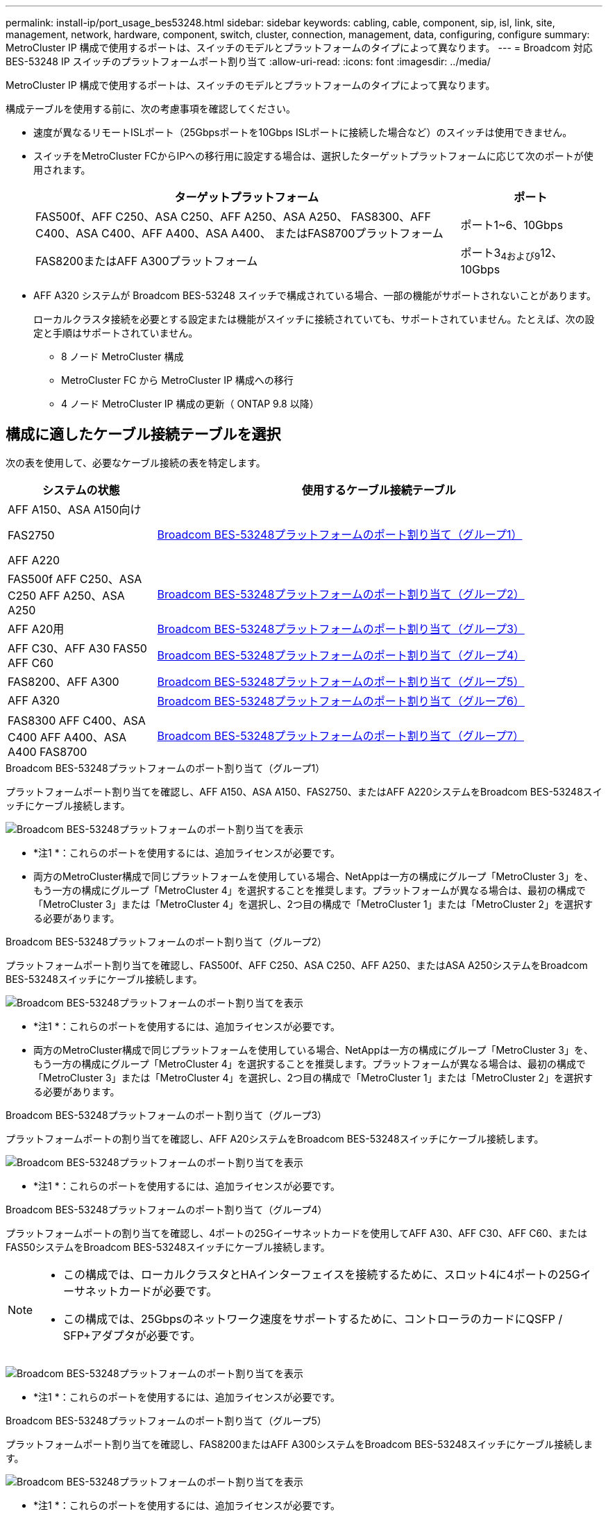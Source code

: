 ---
permalink: install-ip/port_usage_bes53248.html 
sidebar: sidebar 
keywords: cabling, cable, component, sip, isl, link, site, management, network, hardware, component, switch, cluster, connection, management, data, configuring, configure 
summary: MetroCluster IP 構成で使用するポートは、スイッチのモデルとプラットフォームのタイプによって異なります。 
---
= Broadcom 対応 BES-53248 IP スイッチのプラットフォームポート割り当て
:allow-uri-read: 
:icons: font
:imagesdir: ../media/


[role="lead"]
MetroCluster IP 構成で使用するポートは、スイッチのモデルとプラットフォームのタイプによって異なります。

構成テーブルを使用する前に、次の考慮事項を確認してください。

* 速度が異なるリモートISLポート（25Gbpsポートを10Gbps ISLポートに接続した場合など）のスイッチは使用できません。
* スイッチをMetroCluster FCからIPへの移行用に設定する場合は、選択したターゲットプラットフォームに応じて次のポートが使用されます。
+
[cols="75,25"]
|===
| ターゲットプラットフォーム | ポート 


| FAS500f、AFF C250、ASA C250、AFF A250、ASA A250、 FAS8300、AFF C400、ASA C400、AFF A400、ASA A400、 またはFAS8700プラットフォーム | ポート1~6、10Gbps 


| FAS8200またはAFF A300プラットフォーム | ポート3~4および9~12、10Gbps 
|===
* AFF A320 システムが Broadcom BES-53248 スイッチで構成されている場合、一部の機能がサポートされないことがあります。
+
ローカルクラスタ接続を必要とする設定または機能がスイッチに接続されていても、サポートされていません。たとえば、次の設定と手順はサポートされていません。

+
** 8 ノード MetroCluster 構成
** MetroCluster FC から MetroCluster IP 構成への移行
** 4 ノード MetroCluster IP 構成の更新（ ONTAP 9.8 以降）






== 構成に適したケーブル接続テーブルを選択

次の表を使用して、必要なケーブル接続の表を特定します。

[cols="25,75"]
|===
| システムの状態 | 使用するケーブル接続テーブル 


 a| 
AFF A150、ASA A150向け

FAS2750

AFF A220
| <<table_1_bes_53248,Broadcom BES-53248プラットフォームのポート割り当て（グループ1）>> 


| FAS500f AFF C250、ASA C250 AFF A250、ASA A250 | <<table_2_bes_53248,Broadcom BES-53248プラットフォームのポート割り当て（グループ2）>> 


| AFF A20用 | <<table_3_bes_53248,Broadcom BES-53248プラットフォームのポート割り当て（グループ3）>> 


| AFF C30、AFF A30 FAS50 AFF C60 | <<table_4_bes_53248,Broadcom BES-53248プラットフォームのポート割り当て（グループ4）>> 


| FAS8200、AFF A300 | <<table_5_bes_53248,Broadcom BES-53248プラットフォームのポート割り当て（グループ5）>> 


| AFF A320 | <<table_6_bes_53248,Broadcom BES-53248プラットフォームのポート割り当て（グループ6）>> 


| FAS8300 AFF C400、ASA C400 AFF A400、ASA A400 FAS8700 | <<table_7_bes_53248,Broadcom BES-53248プラットフォームのポート割り当て（グループ7）>> 
|===
.Broadcom BES-53248プラットフォームのポート割り当て（グループ1）
プラットフォームポート割り当てを確認し、AFF A150、ASA A150、FAS2750、またはAFF A220システムをBroadcom BES-53248スイッチにケーブル接続します。

image::../media/mcc_ip_cabling_a_aff_asa_a150_a220_fas2750_to_a_broadcom_bes_53248_switch.png[Broadcom BES-53248プラットフォームのポート割り当てを表示]

* *注1 *：これらのポートを使用するには、追加ライセンスが必要です。
* 両方のMetroCluster構成で同じプラットフォームを使用している場合、NetAppは一方の構成にグループ「MetroCluster 3」を、もう一方の構成にグループ「MetroCluster 4」を選択することを推奨します。プラットフォームが異なる場合は、最初の構成で「MetroCluster 3」または「MetroCluster 4」を選択し、2つ目の構成で「MetroCluster 1」または「MetroCluster 2」を選択する必要があります。


.Broadcom BES-53248プラットフォームのポート割り当て（グループ2）
プラットフォームポート割り当てを確認し、FAS500f、AFF C250、ASA C250、AFF A250、またはASA A250システムをBroadcom BES-53248スイッチにケーブル接続します。

image::../media/mcc_ip_cabling_a_aff_asa_c250_a250_fas500f_to_a_broadcom_bes_53248_switch.png[Broadcom BES-53248プラットフォームのポート割り当てを表示]

* *注1 *：これらのポートを使用するには、追加ライセンスが必要です。
* 両方のMetroCluster構成で同じプラットフォームを使用している場合、NetAppは一方の構成にグループ「MetroCluster 3」を、もう一方の構成にグループ「MetroCluster 4」を選択することを推奨します。プラットフォームが異なる場合は、最初の構成で「MetroCluster 3」または「MetroCluster 4」を選択し、2つ目の構成で「MetroCluster 1」または「MetroCluster 2」を選択する必要があります。


.Broadcom BES-53248プラットフォームのポート割り当て（グループ3）
プラットフォームポートの割り当てを確認し、AFF A20システムをBroadcom BES-53248スイッチにケーブル接続します。

image:../media/mccip-cabling-bes-a20-updated.png["Broadcom BES-53248プラットフォームのポート割り当てを表示"]

* *注1 *：これらのポートを使用するには、追加ライセンスが必要です。


.Broadcom BES-53248プラットフォームのポート割り当て（グループ4）
プラットフォームポートの割り当てを確認し、4ポートの25Gイーサネットカードを使用してAFF A30、AFF C30、AFF C60、またはFAS50システムをBroadcom BES-53248スイッチにケーブル接続します。

[NOTE]
====
* この構成では、ローカルクラスタとHAインターフェイスを接続するために、スロット4に4ポートの25Gイーサネットカードが必要です。
* この構成では、25Gbpsのネットワーク速度をサポートするために、コントローラのカードにQSFP / SFP+アダプタが必要です。


====
image:../media/mccip-cabling-bes-a30-c30-fas50-c60-25G.png["Broadcom BES-53248プラットフォームのポート割り当てを表示"]

* *注1 *：これらのポートを使用するには、追加ライセンスが必要です。


.Broadcom BES-53248プラットフォームのポート割り当て（グループ5）
プラットフォームポート割り当てを確認し、FAS8200またはAFF A300システムをBroadcom BES-53248スイッチにケーブル接続します。

image::../media/mcc-ip-cabling-a-aff-a300-or-fas8200-to-a-broadcom-bes-53248-switch-9161.png[Broadcom BES-53248プラットフォームのポート割り当てを表示]

* *注1 *：これらのポートを使用するには、追加ライセンスが必要です。


.Broadcom BES-53248プラットフォームのポート割り当て（グループ6）
プラットフォームポートの割り当てを確認し、AFF A320システムをBroadcom BES-53248スイッチにケーブル接続します。

image::../media/mcc-ip-cabling-a-aff-a320-to-a-broadcom-bes-53248-switch.png[Broadcom BES-53248プラットフォームのポート割り当てを表示]

* *注1 *：これらのポートを使用するには、追加ライセンスが必要です。
* *注2 *：AFF A320システムを使用する単一の4ノードMetroClusterのみをスイッチに接続できます。
+
この構成では、スイッチクラスタを必要とする機能はサポートされません。これには、MetroClusterのFCからIPへの移行と機器更改の手順が含まれます。



.Broadcom BES-53248プラットフォームのポート割り当て（グループ7）
FAS8300、AFF C400、ASA C400、AFF A400、ASA A400をケーブル接続するためのプラットフォームポート割り当てを確認します。 またはFAS8700システムからBroadcom BES-53248スイッチへの接続：

image::../media/mcc-ip-cabling-a-fas8300-a400-c400-or-fas8700-to-a-broadcom-bes-53248-switch.png[Broadcom BES-53248プラットフォームのポート割り当てを表示]

* *注1 *：これらのポートを使用するには、追加ライセンスが必要です。
* *注2 *：AFF A320システムを使用する単一の4ノードMetroClusterのみをスイッチに接続できます。
+
この構成では、スイッチクラスタを必要とする機能はサポートされません。これには、MetroClusterのFCからIPへの移行と機器更改の手順が含まれます。


